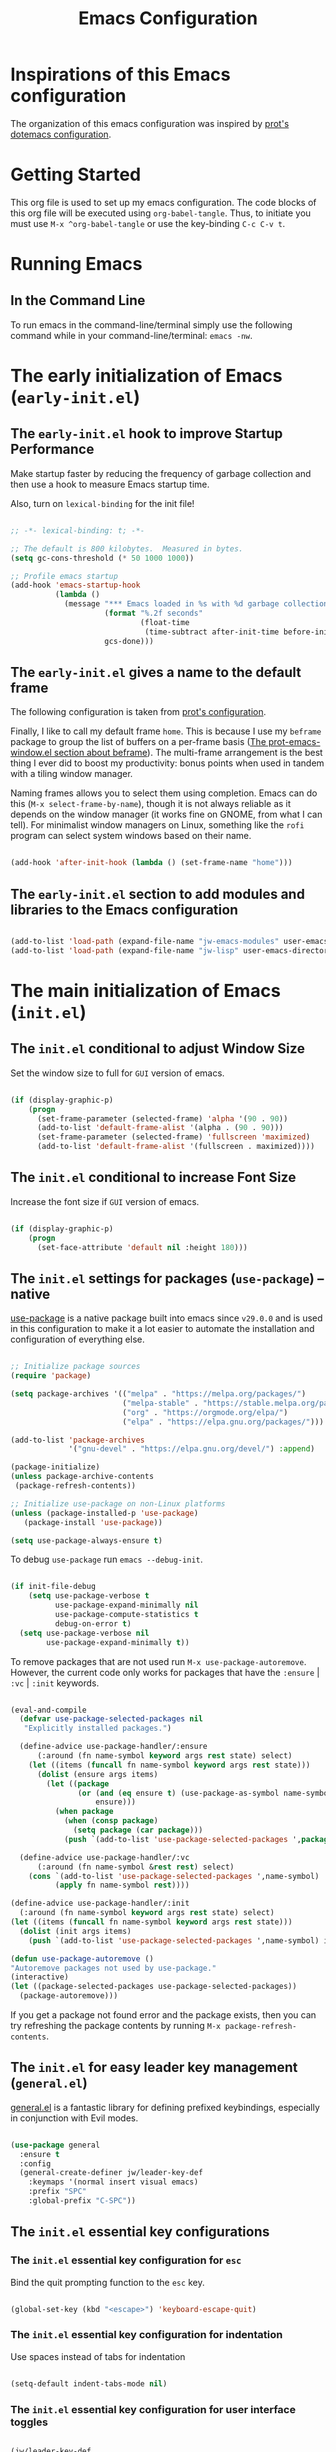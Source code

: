 #+title: Emacs Configuration

* Inspirations of this Emacs configuration

The organization of this emacs configuration was inspired by [[https://protesilaos.com/emacs/dotemacs][prot's dotemacs configuration]].

* Getting Started

This org file is used to set up my emacs configuration. The code blocks of this org file
will be executed using =org-babel-tangle=. Thus, to initiate you must use =M-x ^org-babel-tangle= or use the key-binding =C-c C-v t=.

* Running Emacs
** In the Command Line 

To run emacs in the command-line/terminal simply use the following command while in your command-line/terminal: =emacs -nw=.

* The early initialization of Emacs (=early-init.el=) 

** The =early-init.el= hook to improve Startup Performance

Make startup faster by reducing the frequency of garbage collection and then use a hook to measure Emacs startup time.

Also, turn on =lexical-binding= for the init file!

#+begin_src emacs-lisp :tangle ".emacs.d/early-init.el" :mkdirp yes

  ;; -*- lexical-binding: t; -*-

  ;; The default is 800 kilobytes.  Measured in bytes.
  (setq gc-cons-threshold (* 50 1000 1000))

  ;; Profile emacs startup
  (add-hook 'emacs-startup-hook
            (lambda ()
              (message "*** Emacs loaded in %s with %d garbage collections."
                       (format "%.2f seconds"
                               (float-time
                                (time-subtract after-init-time before-init-time)))
                       gcs-done)))

#+end_src

** The =early-init.el= gives a name to the default frame

The following configuration is taken from [[https://protesilaos.com/emacs/dotemacs#h:ad227f7e-b0a7-43f8-91d6-b50db82da9ad][prot's configuration]].

Finally, I like to call my default frame =home=. This is because I use my =beframe= package to group the list of buffers on a per-frame basis ([[https://protesilaos.com/emacs/dotemacs#h:77e4f174-0c86-460d-8a54-47545f922ae9][The prot-emacs-window.el section about beframe]]). The multi-frame arrangement is the best thing I ever did to boost my productivity: bonus points when used in tandem with a tiling window manager.

Naming frames allows you to select them using completion. Emacs can do this (=M-x select-frame-by-name=), though it is not always reliable as it depends on the window manager (it works fine on GNOME, from what I can tell). For minimalist window managers on Linux, something like the =rofi= program can select system windows based on their name.

#+begin_src emacs-lisp :tangle ".emacs.d/early-init.el" :mkdirp yes

  (add-hook 'after-init-hook (lambda () (set-frame-name "home")))

#+end_src

** The =early-init.el= section to add modules and libraries to the Emacs configuration

#+begin_src emacs-lisp :tangle ".emacs.d/early-init.el" :mkdirp yes

  (add-to-list 'load-path (expand-file-name "jw-emacs-modules" user-emacs-directory))
  (add-to-list 'load-path (expand-file-name "jw-lisp" user-emacs-directory))

#+end_src
* The main initialization of Emacs (=init.el=)
** The =init.el= conditional to adjust Window Size

Set the window size to full for =GUI= version of emacs.

#+begin_src emacs-lisp :tangle ".emacs.d/init.el" :mkdirp yes

  (if (display-graphic-p)
      (progn
        (set-frame-parameter (selected-frame) 'alpha '(90 . 90))
        (add-to-list 'default-frame-alist '(alpha . (90 . 90)))
        (set-frame-parameter (selected-frame) 'fullscreen 'maximized)
        (add-to-list 'default-frame-alist '(fullscreen . maximized))))

#+end_src

** The =init.el= conditional to increase Font Size

Increase the font size if =GUI= version of emacs.

#+begin_src emacs-lisp :tangle ".emacs.d/init.el" :mkdirp yes

  (if (display-graphic-p)
      (progn
        (set-face-attribute 'default nil :height 180)))

#+end_src
** The =init.el= settings for packages (=use-package=) --native

[[https://github.com/jwiegley/use-package][use-package]] is a native package built into emacs since =v29.0.0= and is used in this configuration to make it a lot easier to automate the installation and configuration of everything else.

#+begin_src emacs-lisp :tangle ".emacs.d/init.el" :mkdirp yes

  ;; Initialize package sources
  (require 'package)

  (setq package-archives '(("melpa" . "https://melpa.org/packages/")
                           ("melpa-stable" . "https://stable.melpa.org/packages/")
                           ("org" . "https://orgmode.org/elpa/")
                           ("elpa" . "https://elpa.gnu.org/packages/")))

  (add-to-list 'package-archives
               '("gnu-devel" . "https://elpa.gnu.org/devel/") :append)

  (package-initialize)
  (unless package-archive-contents
   (package-refresh-contents))

  ;; Initialize use-package on non-Linux platforms
  (unless (package-installed-p 'use-package)
     (package-install 'use-package))

  (setq use-package-always-ensure t)

#+end_src

To debug =use-package= run =emacs --debug-init=.

#+begin_src emacs-lisp :tangle ".emacs.d/init.el" :mkdirp yes

  (if init-file-debug
      (setq use-package-verbose t
            use-package-expand-minimally nil
            use-package-compute-statistics t
            debug-on-error t)
    (setq use-package-verbose nil
          use-package-expand-minimally t))
#+end_src

To remove packages that are not used run =M-x use-package-autoremove=. However, the current code only works for packages that have the =:ensure= | =:vc= | =:init= keywords. 

#+begin_src emacs-lisp :tangle ".emacs.d/init.el" :mkdirp yes

  (eval-and-compile
    (defvar use-package-selected-packages nil
     "Explicitly installed packages.")

    (define-advice use-package-handler/:ensure
        (:around (fn name-symbol keyword args rest state) select)
      (let ((items (funcall fn name-symbol keyword args rest state)))
        (dolist (ensure args items)
          (let ((package
                 (or (and (eq ensure t) (use-package-as-symbol name-symbol))
                     ensure)))
            (when package
              (when (consp package)
                (setq package (car package)))
              (push `(add-to-list 'use-package-selected-packages ',package) items))))))

    (define-advice use-package-handler/:vc
        (:around (fn name-symbol &rest rest) select)
      (cons `(add-to-list 'use-package-selected-packages ',name-symbol)
            (apply fn name-symbol rest))))

  (define-advice use-package-handler/:init
    (:around (fn name-symbol keyword args rest state) select)
  (let ((items (funcall fn name-symbol keyword args rest state)))
    (dolist (init args items)
      (push `(add-to-list 'use-package-selected-packages ',name-symbol) items))))

  (defun use-package-autoremove ()
  "Autoremove packages not used by use-package."
  (interactive)
  (let ((package-selected-packages use-package-selected-packages))
    (package-autoremove)))

#+end_src

If you get a package not found error and the package exists, then you can try
refreshing the package contents by running =M-x package-refresh-contents=.

** The =init.el= for easy leader key management (=general.el=)

[[https://github.com/noctuid/general.el][general.el]] is a fantastic library for defining prefixed keybindings, especially
in conjunction with Evil modes.

#+begin_src emacs-lisp :tangle ".emacs.d/init.el" :mkdirp yes

  (use-package general
    :ensure t
    :config
    (general-create-definer jw/leader-key-def
      :keymaps '(normal insert visual emacs)
      :prefix "SPC"
      :global-prefix "C-SPC"))

#+end_src

** The =init.el= essential key configurations
*** The =init.el= essential key configuration for =esc=

Bind the quit prompting function to the =esc= key.

#+begin_src emacs-lisp :tangle ".emacs.d/init.el" :mkdirp yes

  (global-set-key (kbd "<escape>") 'keyboard-escape-quit)

#+end_src

*** The =init.el= essential key configuration for indentation

Use spaces instead of tabs for indentation

#+begin_src emacs-lisp :tangle ".emacs.d/init.el" :mkdirp yes

  (setq-default indent-tabs-mode nil)

#+end_src

*** The =init.el= essential key configuration for user interface toggles

#+begin_src emacs-lisp :tangle ".emacs.d/init.el" :mkdirp yes

  (jw/leader-key-def
    "t"  '(:ignore t :which-key "toggles")
    "tw" 'whitespace-mode
    )

#+end_src
*** The =init.el= essential key configuration for =evil-mode=

This configuration uses [[https://evil.readthedocs.io/en/latest/index.html][evil-mode]] for a Vi-like modal editing experience.  [[https://github.com/emacs-evil/evil-collection][evil-collection]] is used to automatically configure various Emacs modes with Vi-like keybindings for evil-mode.

#+begin_src emacs-lisp :tangle ".emacs.d/init.el" :mkdirp yes
  (use-package evil
    :ensure t
    :init
    (setq evil-want-integration t)
    (setq evil-want-keybinding nil)
    (setq evil-want-C-u-scroll t)
    (setq evil-want-C-i-jump nil)
    :config
    (evil-mode 1)
    (define-key evil-insert-state-map (kbd "C-g") 'evil-normal-state)
    (define-key evil-insert-state-map (kbd "C-h") 'evil-delete-backward-char-and-join)

    ;; Use visual line motions even outside of visual-line-mode buffers
    (evil-global-set-key 'motion "j" 'evil-next-visual-line)
    (evil-global-set-key 'motion "k" 'evil-previous-visual-line)

    (evil-set-initial-state 'messages-buffer-mode 'normal)
    (evil-set-initial-state 'dashboard-mode 'normal))

  (use-package evil-collection
    :after evil
    :ensure t
    :config
    (evil-collection-init))

#+end_src

** The =init.el= setting to always start with the *scratch* buffer

#+begin_src emacs-lisp :tangle ".emacs.d/init.el" :mkdirp yes

  ;; Always start with *scratch*
  (setq initial-buffer-choice t)

#+end_src
** The =init.el= for additional configurations for =emacs=

#+begin_src emacs-lisp :tangle ".emacs.d/init.el" :mkdirp yes

  ;; A few more useful configurations...
  (use-package emacs
    :ensure t
    :init
    ;; TAB cycle if there are only few candidates
    ;; (setq completion-cycle-threshold 3)

    ;; Enable indentation+completion using the TAB key.
    ;; `completion-at-point' is often bound to M-TAB.
    ;; (setq tab-always-indent 'complete)

    ;; Emacs 30 and newer: Disable Ispell completion function. As an alternative,
    ;; try `cape-dict'.
    (setq text-mode-ispell-word-completion nil)

    ;; Emacs 28 and newer: Hide commands in M-x which do not apply to the current
    ;; mode.  Corfu commands are hidden, since they are not used via M-x. This
    ;; setting is useful beyond Corfu.
    (setq read-extended-command-predicate #'command-completion-default-include-p))

#+end_src

** The =init.el= user option to enable which-key

The =which-key= package provides hints for keys that complete the currently incomplete sequence. Here we determine whether to load the module or not. I personally never rely on =which-key= even if I enable its mode. If I ever need to review which key bindings are available I will either type =C-h= to complete a key sequence (produces a Help buffer with relevant keys) or I will do =C-h m= (=M-x describe-mode= to get information about the current major mode).

Remember to read how these options come into effect ([[https://protesilaos.com/emacs/dotemacs#h:5a41861f-4c38-45ac-8da2-51d77c0b4a73][The init.el user options]]).

Also check the [[https://protesilaos.com/emacs/dotemacs#h:ddb1070d-2f91-4224-ad43-ef03f038f787][prot-emacs-which-key.el module]].

#+begin_src emacs-lisp :tangle ".emacs.d/init.el" :mkdirp yes

  (defcustom prot-emacs-load-which-key nil
    "When non-nil, display key binding hints after a short delay.
  This user option must be set in the `prot-emacs-pre-custom.el'
  file.  If that file exists in the Emacs directory, it is loaded
  before all other modules of my setup."
    :group 'prot-emacs
    :type 'boolean)

#+end_src

** The =init.el= final part to load the individual modules

Load the =jw-emacs-modules=.

#+begin_src emacs-lisp :tangle ".emacs.d/init.el" :mkdirp yes

  (require 'jw-emacs-theme)
  (require 'jw-emacs-essentials)
  (require 'jw-emacs-modeline)
  (require 'jw-emacs-completion)
  (require 'jw-emacs-org)
  (require 'jw-emacs-git)
  (require 'jw-emacs-dired)
  (require 'jw-emacs-information-management)
  (require 'jw-emacs-development)
  (require 'jw-emacs-langs)

#+end_src

Load =jw-lisp=.

#+begin_src emacs-lisp :tangle ".emacs.d/init.el" :mkdirp yes

  (require 'jw-copy)

#+end_src
* The modules of my Emacs configuration (=jw-emacs-modules/=)
** The =jw-emacs-theme.el= module
*** The =jw-emacs-theme.el= section to load a theme (=doom-themes=)

I currently am using the [[https://github.com/hlissner/emacs-doom-themes][DOOM Themes]], specifically =doom-dracula=.

#+begin_src emacs-lisp :tangle ".emacs.d/jw-emacs-modules/jw-emacs-theme.el" :mkdirp yes

  (use-package doom-themes
    :init (load-theme 'doom-dracula t))

#+end_src

*** The =jw-emacs-theme.el= call to provide

#+begin_src emacs-lisp :tangle ".emacs.d/jw-emacs-modules/jw-emacs-theme.el" :mkdirp yes

  (provide 'jw-emacs-theme)

#+end_src

** The =jw-emacs-essentials.el= module
*** The =jw-emacs-essentials.el= section for gui configurations

For a minimalistic UI, the startup messages, scroll-bar, tool-bar, tooltip, menu-bar
were all removed from the display.

#+begin_src emacs-lisp :tangle ".emacs.d/jw-emacs-modules/jw-emacs-essentials.el" :mkdirp yes

  ;; Disable startup message when emacs starts
  (setq inhibit-startup-message t)

  (scroll-bar-mode -1)        ; Disable visible scrollbar
  (tool-bar-mode -1)          ; Disable the toolbar
  (tooltip-mode -1)           ; Disable tooltips
  (set-fringe-mode 10)        ; Give some breathing room

  (menu-bar-mode -1)            ; Disable the menu bar

  ;; Set up the visible bell to be on instead of the beeping
  ;; uncomment below to have the visual bell, otherwise keep the code commented
  ;; (setq visible-bell t)

#+end_src


Set up the visible bell to be on instead of the beeping. For macos it is best to leave commented below to not have the visual bell because it is distracting.
#+begin_src emacs-lisp :tangle ".emacs.d/jw-emacs-modules/jw-emacs-essentials.el"

  ;; (setq visible-bell t)

#+end_src


Enable line numbers globally, but not in the following modes: org, term, shell, and eshell.

In addition to line numbers, the column number will also be displayed. 

#+begin_src emacs-lisp :tangle ".emacs.d/jw-emacs-modules/jw-emacs-essentials.el"

  ;; Enable column numbers
  (column-number-mode)

  (global-display-line-numbers-mode t)

  ;; Disable line numbers for some modes
  (dolist (mode '(org-mode-hook
                  term-mode-hook
                  shell-mode-hook
                  eshell-mode-hook))
    (add-hook mode (lambda () (display-line-numbers-mode 0))))

#+end_src

Since =fill-paragraph= wraps =fill-column=, we adjust the size of the =fill-column= variable.

#+begin_src emacs-lisp :tangle ".emacs.d/jw-emacs-modules/jw-emacs-essentials.el"

  (setq-default fill-column 80)

#+end_src

*** The =jw-emacs-essentials.el= section for text scaling (=hydra.el=)

This is an example of using [[https://github.com/abo-abo/hydra][Hydra]] to design a transient key binding for quickly adjusting the scale of the text on screen.  We define a hydra that is bound to =C-s t s= and, once activated, =j= and =k= increase and decrease the text scale.  You can press any other key (or =f= specifically) to exit the transient key map.

#+begin_src emacs-lisp ".emacs.d/jw-emacs-modules/jw-emacs-essentials.el" :mkdirp yes

  (use-package hydra)

  (defhydra hydra-text-scale (:timeout 4)
    "scale text"
    ("j" text-scale-increase "in")
    ("k" text-scale-decrease "out")
    ("f" nil "finished" :exit t))

  (jw/leader-key-def
    "ts" '(hydra-text-scale/body :which-key "scale text"))

#+end_src

*** The =jw-emacs-essentials.el= section for =helpful.el=

[[https://github.com/Wilfred/helpful][Helpful]] adds a lot of very helpful (get it?) information to Emacs' =describe-= command buffers.  For example, if you use =describe-function=, you will not only get the documentation about the function, you will also see the source code of the function and where it gets used in other places in the Emacs configuration.  It is very useful for figuring out how things work in Emacs.

#+begin_src emacs-lisp ".emacs.d/jw-emacs-modules/jw-emacs-essentials.el" :mkdirp yes

  (use-package helpful
    :bind
    ([remap describe-command] . helpful-command)
    ([remap describe-key] . helpful-key))

#+end_src

*** The =jw-emacs-essentials.el= call to provide

#+begin_src emacs-lisp :tangle ".emacs.d/jw-emacs-modules/jw-emacs-essentials.el" :mkdirp yes

  (provide 'jw-emacs-essentials)

#+end_src

** The =jw-emacs-modeline.el= module
*** The =jw-emacs-modeline.el= basic user interface configuration

#+begin_src emacs-lisp :tangle ".emacs.d/jw-emacs-modules/jw-emacs-modeline.el" :mkdirp yes

  (setq display-time-format "%l:%M %p %b %y"
        display-time-default-load-average nil)

#+end_src

*** The =jw-emacs-modeline.el= section for =doom-modeline=

[[https://github.com/seagle0128/doom-modeline][doom-modeline]] is a very attractive and rich (yet still minimal) mode line configuration for Emacs.  The default configuration is quite good but you can check out the [[https://github.com/seagle0128/doom-modeline#customize][configuration options]] for more things you can enable or disable.

If you are running in the =macos= terminal, then you have to make sure that you set the font to =Droid Sans Mono Nerd Font Complete 18=. You can do this by the following steps:

- Navigate to =Settings=
- Navigate to =Profiles= tab
- Navigate to =Text= subtab
- Under the =Font= menu click on =Change=
- Select the appropriate font


#+begin_src emacs-lisp :tangle ".emacs.d/jw-emacs-modules/jw-emacs-modeline.el" :mkdirp yes

  (use-package doom-modeline
    :ensure t
    :init (doom-modeline-mode 1)
    :custom ((doom-modeline-height 15)))

#+end_src


=doom-modeline= icons rely on =nerd-icons=. Thus, you must install the =nerd-icons= if you want to use the icons on the modeline.

#+begin_src emacs-lisp :tangle ".emacs.d/jw-emacs-modules/jw-emacs-modeline.el"

  (use-package nerd-icons
    ;; :custom
    ;; The Nerd Font you want to use in GUI
    ;; "Symbols Nerd Font Mono" is the default and is recommended
    ;; but you can use any other Nerd Font if you want
    ;; (nerd-icons-font-family "Symbols Nerd Font Mono")
    )

#+end_src


To turn off icons uncomment the following:

#+begin_src emacs-lisp :tangle ".emacs.d/jw-emacs-modules/jw-emacs-modeline.el"

  ;; (setq doom-modeline-icon nil)

#+end_src


The following contains configurations of the =doom-modeline=. All the configurations here use the =setq=.


#+begin_src emacs-lisp :tangle ".emacs.d/jw-emacs-modules/jw-emacs-modeline.el"

  ;; If non-nil, a word count will be added to the selection-info modeline segment.
  (setq doom-modeline-enable-word-count t)

  ;; Major modes in which to display word count continuously.
  ;; Also applies to any derived modes. Respects `doom-modeline-enable-word-count'.
  ;; If it brings the sluggish issue, disable `doom-modeline-enable-word-count' or
  ;; remove the modes from `doom-modeline-continuous-word-count-modes'.
  (setq doom-modeline-continuous-word-count-modes '(markdown-mode gfm-mode org-mode))

#+end_src


Display the virtual environment version.

#+begin_src emacs-lisp :tangle ".emacs.d/jw-emacs-modules/jw-emacs-modeline.el"

  (setq doom-modeline-env-version t)

#+end_src

*** The =jw-emacs-modeline.el= call to provide

#+begin_src emacs-lisp :tangle ".emacs.d/jw-emacs-modules/jw-emacs-modeline.el" :mkdirp yes

  (provide 'jw-emacs-modeline)

#+end_src

** The =jw-emacs-completion.el= module
*** The =jw-emacs-completion.el= section for preserving minibuffer history (=savehist.el=)

#+begin_src emacs-lisp :tangle ".emacs.d/jw-emacs-modules/jw-emacs-completion.el" :mkdirp yes

  (use-package savehist
    :config
    (setq history-length 25)
    (savehist-mode 1))

    ;; Individual history elements can be configured separately
    ;;(put 'minibuffer-history 'history-length 25)
    ;;(put 'evil-ex-history 'history-length 50)
    ;;(put 'kill-ring 'history-length 25))

#+end_src

*** The =jw-emacs-completion.el= section for completions (=vertico.el=)

#+begin_src emacs-lisp :tangle ".emacs.d/jw-emacs-modules/jw-emacs-completion.el" :mkdirp yes

  (defun jw/minibuffer-backward-kill (arg)
    "When minibuffer is completing a file name delete up to parent
  folder, otherwise delete a word"
    (interactive "p")
    (if minibuffer-completing-file-name
        ;; Borrowed from https://github.com/raxod502/selectrum/issues/498#issuecomment-803283608
        (if (string-match-p "/." (minibuffer-contents))
            (zap-up-to-char (- arg) ?/)
          (delete-minibuffer-contents))
        (delete-word (- arg))))

  (use-package vertico
    :ensure t
    :bind (:map vertico-map
           ("C-j" . vertico-next)
           ("C-k" . vertico-previous)
           ("C-f" . vertico-exit)
           :map minibuffer-local-map
           ("M-h" . jw/minibuffer-backward-kill))
    :custom
    (vertico-cycle t)
    :custom-face
    (vertico-current ((t (:background "#3a3f5a"))))
    :init
    (vertico-mode))

#+end_src
*** The =jw-emacs-completion.el= section for completions in region (=corfu.el=)

#+begin_src emacs-lisp :tangle ".emacs.d/jw-emacs-modules/jw-emacs-completion.el" :mkdirp yes
  (use-package corfu
    :ensure t
    ;; Optional customizations
    :custom
    (corfu-cycle t)                ;; Enable cycling for `corfu-next/previous'
    (corfu-auto t)                 ;; Enable auto completion
    (corfu-auto-prefix 2)
    (corfu-auto-delay 0.8)
    (corfu-popinfo-delay '(0.5 . 0.2))
    (corfu-preview-current 'insert) ; insert previewed candidate
    (corfu-preselect 'prompt)
    ;; (corfu-separator ?\s)          ;; Orderless field separator
    ;; (corfu-quit-at-boundary nil)   ;; Never quit at completion boundary
    ;; (corfu-quit-no-match nil)      ;; Never quit, even if there is no match
    ;; (corfu-preview-current nil)    ;; Disable current candidate preview
    ;; (corfu-preselect 'prompt)      ;; Preselect the prompt
    ;; (corfu-on-exact-match nil)     ;; Configure handling of exact matches
    ;; (corfu-scroll-margin 5)        ;; Use scroll margin
    :bind (:map corfu-map
         ("C-j" . corfu-next)
         ("C-k" . corfu-previous)
         ("C-f" . corfu-insert))
    ;; Enable Corfu only for certain modes.
    ;; :hook ((prog-mode . corfu-mode)
    ;;        (shell-mode . corfu-mode)
    ;;        (eshell-mode . corfu-mode))

    ;; Recommended: Enable Corfu globally.  This is recommended since Dabbrev can
    ;; be used globally (M-/).  See also the customization variable
    ;; `global-corfu-modes' to exclude certain modes.
    :init
    (global-corfu-mode))

#+end_src
*** The =jw-emacs-completion.el= section for completions in region on terminal

Since =corfu.el= does not support running emacs in the terminal, I will just stick with =company.el= instead of =corfu-terminal=.

[[http://company-mode.github.io/][Company Mode]] provides a nicer in-buffer completion interface than =completion-at-point= which is more reminiscent of what you would expect from an IDE.  We add a simple configuration to make the keybindings a little more useful (=TAB= now completes the selection and initiates completion at the current location if needed).

We also use [[https://github.com/sebastiencs/company-box][company-box]] to further enhance the look of the completions with icons and better overall presentation.


#+begin_src emacs-lisp :tangle ".emacs.d/jw-emacs-modules/jw-emacs-completion.el" :mkdirp yes

  (unless (display-graphic-p)
      (progn
        ;; Configuration for GUI mode
        (use-package company
          :after eglot
          :hook (eglot--managed-mode . company-mode)
          :bind (:map company-active-map
                 ("<tab>" . company-complete-selection))
                (:map eglot-mode-map
                 ("<tab>" . company-indent-or-complete-common))
          :custom
          (company-minimum-prefix-length 1)
          (company-idle-delay 0.0))
      
        (use-package company-box
          :hook (company-mode . company-box-mode)))
    ;; Configuration for terminal mode (optional)
    ;; Add your terminal mode specific configuration here
    )

#+end_src

*** The =jw-emacs-completion.el= section for candidate filtering (=orderless.el=)

#+begin_src emacs-lisp :tangle ".emacs.d/jw-emacs-modules/jw-emacs-completion.el" :mkdirp yes

  (use-package orderless
    :init
    (setq completion-styles '(orderless)
          completion-category-defaults nil
          completion-category-overrides '((file (styles . (partial-completion))))))

#+end_src

*** The =jw-emacs-completion.el= section for completion annotations (=marginalia.el=)

Marginalia provides helpful annotations for various types of minibuffer completions. You can think of it as a replacement of =ivy-rich=.

#+begin_src emacs-lisp :tangle ".emacs.d/jw-emacs-modules/jw-emacs-completion.el" :mkdirp yes

  (use-package marginalia
    :after vertico
    :ensure t
    :custom
    (marginalia-annotators '(marginalia-annotators-heavy marginalia-annotators-light nil))
    :init
    (marginalia-mode))

#+end_src

*** The =jw-emacs-completion.el= call to provide

#+begin_src emacs-lisp :tangle ".emacs.d/jw-emacs-modules/jw-emacs-completion.el" :mkdirp yes

  (provide 'jw-emacs-completion)

#+end_src

** The =jw-emacs-org.el= module
*** The =jw-emacs-org.el= section for org-mode setup --native

Set up Org Mode with a baseline configuration. The following sections will add more things to it.

#+begin_src emacs-lisp :tangle ".emacs.d/jw-emacs-modules/jw-emacs-org.el" :mkdirp yes

  (defun jw/org-mode-setup ()
    (org-indent-mode) ;; auto-indentation for headings
    (variable-pitch-mode 1) ;; cause fonts to vary by proportionality
    (visual-line-mode 1)) ;; wrap the text so that it does not go out of view

  (use-package org
    :hook (org-mode . jw/org-mode-setup)
    :config
    (setq org-ellipsis " ▾") ;; when org headings closed down arrow instead of ellipsis
    )


#+end_src

*** The =jw-emacs-org.el= section for bullets

Customize the heading bullets to make it consistent and nicer.

#+begin_src emacs-lisp :tangle ".emacs.d/jw-emacs-modules/jw-emacs-org.el" :mkdirp yes

  (use-package org-bullets
    :after org
    :hook (org-mode . org-bullets-mode)
    :custom
    (org-bullets-bullet-list '("◉" "○" "●" "○" "●" "○" "●")))

#+end_src

*** The =jw-emacs-org.el= section for inline images


#+begin_src emacs-lisp :tangle ".emacs.d/jw-emacs-modules/jw-emacs-org.el" :mkdirp yes

  (setq org-image-actual-width nil)
  (setq org-startup-with-inline-images t)
  (add-hook 'org-mode-hook 'org-display-inline-images)

#+end_src

*** The =jw-emacs-org.el= section for =org-transclusion=

#+begin_src emacs-lisp :tangle ".emacs.d/jw-emacs-modules/jw-emacs-org.el" :mkdirp yes

  (unless (package-installed-p 'org-transclusion)
    (package-refresh-contents)
    (package-install 'org-transclusion))

  (require 'org-transclusion)

#+end_src

*** The =jw-emacs-org.el= section for structured templates (=org-tempo=)

These structured templates are used to auto generate code blocks for org mode. In order
to use the template simply type =<= followed by the abbreviation of the language and
hit the =TAB= button. For example, the python snippit would be =<py TAB=.

#+begin_src emacs-lisp :tangle ".emacs.d/jw-emacs-modules/jw-emacs-org.el" :mkdirp yes

;; This is needed as of Org 9.2
(require 'org-tempo)

(add-to-list 'org-structure-template-alist '("sh" . "src shell"))
(add-to-list 'org-structure-template-alist '("el" . "src emacs-lisp"))
(add-to-list 'org-structure-template-alist '("py" . "src python"))

#+end_src

*** The =jw-emacs-org.el= section for auto-tangle

This snippet adds a hook to =org-mode= buffers so that =jw/org-babel-tangle-config= gets executed each time such a buffer gets saved.  This function checks to see if the file being saved is the Emacs.org file you're looking at right now, and if so, automatically exports the configuration here to the associated output files.

#+begin_src emacs-lisp :tangle ".emacs.d/jw-emacs-modules/jw-emacs-org.el" :mkdirp yes

  ;; Automatically tangle our Emacs.org config file when we save it
  (defun jw/org-babel-tangle-config ()
    (when (string-equal (buffer-file-name)
                        (expand-file-name "~/.dotfiles/Emacs.org"))
      ;; Dynamic scoping to the rescue
      (let ((org-confirm-babel-evaluate nil))
        (org-babel-tangle))))

  (add-hook 'org-mode-hook (lambda () (add-hook 'after-save-hook #'jw/org-babel-tangle-config)))

#+end_src

*** The =jw-emacs-org.el= section for executing code (=org-babel=)

To execute or export code in =org-mode= code blocks, you'll need to set up =org-babel-load-languages= for each language you'd like to use. [[https://orgmode.org/worg/org-contrib/babel/languages.html][This page]] documents all of the languages that you can use with =org-babel=.

#+begin_src emacs-lisp :tangle ".emacs.d/jw-emacs-modules/jw-emacs-org.el" :mkdirp yes

  (org-babel-do-load-languages
    'org-babel-load-languages
    '((emacs-lisp . t)
      (python . t)))

  (push '("conf-unix" . conf-unix) org-src-lang-modes)

#+end_src

*** The =jw-emacs-org.el= section for text display (=visual-fill-column.el=)

=visual-fill-column= will create a document looking display with the extra padding on the left and on the right.

#+begin_src emacs-lisp :tangle ".emacs.d/jw-emacs-modules/jw-emacs-org.el" :mkdirp yes

  (defun jw/org-mode-visual-fill ()
    (setq visual-fill-column-width 100
          visual-fill-column-center-text t)
    (visual-fill-column-mode 1))

  (use-package visual-fill-column
    :hook (org-mode . jw/org-mode-visual-fill))

#+end_src
*** The =jw-emacs-org.el= section for org-latex

#+begin_src emacs-lisp :tangle ".emacs.d/jw-emacs-modules/jw-emacs-org.el" :mkdirp yes

(with-eval-after-load 'ox-latex
  (add-to-list 'org-latex-classes
               '("org-plain-latex"
                 "\\documentclass{article}
             [NO-DEFAULT-PACKAGES]
             [PACKAGES]
             [EXTRA]"
                 ("\\section{%s}" . "\\section*{%s}")
                 ("\\subsection{%s}" . "\\subsection*{%s}")
                 ("\\subsubsection{%s}" . "\\subsubsection*{%s}")
                 ("\\paragraph{%s}" . "\\paragraph*{%s}")
                 ("\\subparagraph{%s}" . "\\subparagraph*{%s}")))

  (add-to-list 'org-latex-classes
               '("org-plain-no-section-numbering-latex"
                 "\\documentclass{article}
             [NO-DEFAULT-PACKAGES]
             [PACKAGES]
             [EXTRA]"
                 ("\\section*{%s}" . "\\section*{%s}")
                 ("\\subsection*{%s}" . "\\subsection*{%s}")
                 ("\\subsubsection*{%s}" . "\\subsubsection*{%s}")
                 ("\\paragraph*{%s}" . "\\paragraph*{%s}")
                 ("\\subparagraph*{%s}" . "\\subparagraph*{%s}"))))

#+end_src

*** The =jw-emacs-org.el= call to provide

#+begin_src emacs-lisp :tangle ".emacs.d/jw-emacs-modules/jw-emacs-org.el" :mkdirp yes

  (provide 'jw-emacs-org)

#+end_src

** The =jw-emacs-git.el= module
*** The =jw-emacs-git.el= section for =magit.el=

[[https://magit.vc/][Magit]] is the best Git interface I've ever used.  Common Git operations are easy to execute quickly using Magit's command panel system.

#+begin_src emacs-lisp :tangle ".emacs.d/jw-emacs-modules/jw-emacs-git.el" :mkdirp yes

  (require 'package)
  (add-to-list 'package-archives
               '("melpa" . "https://melpa.org/packages/") t)

  (use-package magit
    :custom
    (magit-display-buffer-function #'magit-display-buffer-same-window-except-diff-v1))

  ;; NOTE: Make sure to configure a GitHub token before using this package!
  ;; - https://magit.vc/manual/forge/Token-Creation.html#Token-Creation
  ;; - https://magit.vc/manual/ghub/Getting-Started.html#Getting-Started
  (use-package forge)

#+end_src


Sign git commits with ssh rather than gpg. Not the optimal solution, but the solution was found to work on this  issue on magit github repo: [[https://github.com/magit/magit/discussions/5046][magit ssh signing discussion]]

#+begin_src emacs-lisp :tangle ".emacs.d/jw-emacs-modules/jw-emacs-git.el" :mkdirp yes

  (defun magit-read-gpg-signing-key (prompt &optional initial-input history)
    "")

#+end_src

*** The =jw-emacs-git.el= call to provide

#+begin_src emacs-lisp :tangle ".emacs.d/jw-emacs-modules/jw-emacs-git.el" :mkdirp yes

  (provide 'jw-emacs-git)

#+end_src

** The =jw-emacs-dired.el= module
*** The =jw-emacs-dired.el= section for dired display

#+begin_src emacs-lisp :tangle ".emacs.d/jw-emacs-modules/jw-emacs-dired.el" :mkdirp yes

  (setq dired-listing-switches "-alD")

#+end_src

*** The =jw-emacs-dired.el= section for gnu =gls=

For macos, make sure to have =coreutils= installed. To install run, =brew install coreutils=

#+begin_src emacs-lisp :tangle ".emacs.d/jw-emacs-modules/jw-emacs-dired.el" :mkdirp yes

  (setq insert-directory-program "gls" 
       dired-use-ls-dired t)

#+end_src

*** The =jw-emacs-dired.el= call to provide

#+begin_src emacs-lisp :tangle ".emacs.d/jw-emacs-modules/jw-emacs-dired.el" :mkdirp yes

  (provide 'jw-emacs-dired)

#+end_src

** The =jw-emacs-information-management.el= module
*** The =jw-emacs-information-management.el= section for =denote=

#+begin_src emacs-lisp :tangle ".emacs.d/jw-emacs-modules/jw-emacs-information-management.el" :mkdirp yes

  (use-package denote
                   :ensure t)

  (setq denote-directory (expand-file-name "~/Otzar/Gnosis/"))
  (setq denote-save-buffer-after-creation nil)

#+end_src


#+begin_src emacs-lisp :tangle ".emacs.d/jw-emacs-modules/jw-emacs-information-management.el" :mkdirp yes

  (setq denote-known-keywords '("theology" "philosophy" "politics" "journal" "analysis" "linguistics"))
  (setq denote-infer-keywords t)
  (setq denote-sort-keywords t)

#+end_src

#+begin_src emacs-lisp :tangle ".emacs.d/jw-emacs-modules/jw-emacs-information-management.el" :mkdirp yes

  (setq denote-file-type nil) ; Org is the default, set others here
  (setq denote-prompts '(subdirectory title keywords))
  (setq denote-excluded-directories-regexp nil)
  (setq denote-excluded-keywords-regexp nil)
  (setq denote-rename-no-confirm nil) ; Set to t if you are familiar with `denote-rename-file'

  ;; Pick dates, where relevant, with Org's advanced interface:
  (setq denote-date-prompt-use-org-read-date t)
  ;; Read this manual for how to specify `denote-templates'.  We do not
  ;; include an example here to avoid potential confusion.
  (setq denote-date-format nil) ; read doc string

  ;; By default, we do not show the context of links.  We just display
  ;; file names.  This provides a more informative view.
  (setq denote-backlinks-show-context t)

  ;; Also see `denote-link-backlinks-display-buffer-action' which is a bit
  ;; advanced.

  ;; If you use Markdown or plain text files (Org renders links as buttons
  ;; right away)
  (add-hook 'find-file-hook #'denote-link-buttonize-buffer)

  (with-eval-after-load 'org-capture
  (setq denote-org-capture-specifiers "%l\n%i\n%?")
  (add-to-list 'org-capture-templates
               '("n" "New note (with denote.el)" plain
                 (file denote-last-path)
                 #'denote-org-capture
                 :no-save t
                 :immediate-finish nil
                 :kill-buffer t
                 :jump-to-captured t)))

  ;; Also check the commands `denote-link-after-creating',
  ;; `denote-link-or-create'.  You may want to bind them to keys as well.


  ;; If you want to have Denote commands available via a right click
  ;; context menu, use the following and then enable
  ;; `context-menu-mode'.
  (add-hook 'context-menu-functions #'denote-context-menu)

#+end_src

*** The =jw-emacs-information-management.el= section for clean directories

Move the =#<FILE>#= to a temporary directory instead of root directory.

#+begin_src emacs-lisp :tangle ".emacs.d/jw-emacs-modules/jw-emacs-information-management.el" :mkdirp yes

  (setq backup-directory-alist `(("." . ,(expand-file-name "tmp/backups/" user-emacs-directory))))

  (setq lock-file-name-transforms
      '(("\\`/.*/\\([^/]+\\)\\'" "/var/tmp/\\1" t)))

#+end_src

*** The =jw-emacs-information-management.el= call to provide

#+begin_src emacs-lisp :tangle ".emacs.d/jw-emacs-modules/jw-emacs-information-management.el" :mkdirp yes

  (provide 'jw-emacs-information-management)

#+end_src

** The =jw-emacs-development.el= module
*** The =jw-emacs-development.el= section for =project.el=  --native

#+begin_src emacs-lisp :tangle ".emacs.d/jw-emacs-modules/jw-emacs-development.el" :mkdirp yes

  (require 'project)

#+end_src


Set the project paths, but currently the code below only works for =emacs 30+=.

#+begin_src emacs-lisp :tangle ".emacs.d/jw-emacs-modules/jw-emacs-development.el" :mkdirp yes
   (defun jw/project-prompter ()
        (read-file-name "Select a project folder:"
                        "~/Projects/Code/"
                        nil
                        nil
                        nil
                        #'file-directory-p))
   (setq project-prompter #'jw/project-prompter)

#+end_src

*** The =jw-emacs-development.el= section for visualizing parent delimiters --native

=show-paren-mode= allows one to see matching pairs of parentheses and other characters. When point is on the opening character of one of the paired characters, the other is highlighted. When the point is after the closing character of one of the paired characters, the other is highlighted. 

#+begin_src emacs-lisp :tangle ".emacs.d/jw-emacs-modules/jw-emacs-development.el" :mkdirp yes

  (show-paren-mode 1)

#+end_src

*** The =jw-emacs-development.el= section for visualizing all delimiters 

[[https://github.com/Fanael/rainbow-delimiters][rainbow-delimiters]] is useful in programming modes because it colorizes nested parentheses and brackets according to their nesting depth.  This makes it a lot easier to visually match parentheses in Emacs Lisp code without having to count them yourself.

#+begin_src emacs-lisp :tangle ".emacs.d/jw-emacs-modules/jw-emacs-development.el" :mkdirp yes

(use-package rainbow-delimiters
  :hook (prog-mode . rainbow-delimiters-mode))

#+end_src

*** The =jw-emacs-development.el= section for pairing delimiters (=electric-pair-mode=) --native

=electric-pair-mode= will auto pair delimiters for you. One issue with the auto pairing is the =<= character in =org-mode=. The following hook to the enabling of =electric-pair-mode= aims to solve the issue when in =org-mode=.

#+begin_src emacs-lisp :tangle ".emacs.d/jw-emacs-modules/jw-emacs-development.el" :mkdirp yes

  (electric-pair-mode t)

  (add-hook 'org-mode-hook (lambda ()
           (setq-local electric-pair-inhibit-predicate
                   `(lambda (c)
                  (if (char-equal c ?<) t (,electric-pair-inhibit-predicate c))))))

#+end_src

*** The =jw-emacs-development.el= section for pairing delimiters (=evil-surround=)

=evil-surround= emulates [[https://github.com/tpope/vim-surround][surround.vim]]. For usage instructions visit [[https://github.com/emacs-evil/evil-surround][evil-surround]]

#+begin_src emacs-lisp :tangle ".emacs.d/jw-emacs-modules/jw-emacs-development.el" :mkdirp yes

  (use-package evil-surround
    :ensure t
    :config
    (global-evil-surround-mode 1))

#+end_src

*** The =jw-emacs-development.el= section for logging keys (=command-log-mode=)

[[https://github.com/lewang/command-log-mode][command-log-mode]] is useful for displaying a panel showing each key binding you use in a panel on the right side of the frame. Great for live streams and screencasts!


#+begin_src emacs-lisp :tangle ".emacs.d/jw-emacs-modules/jw-emacs-development.el" :mkdirp yes

  (use-package command-log-mode)

#+end_src

To activate =command-log-mode= you must first run =M-x global-command-log-mode= to have =command-log-mode= in every buffer and then run =M-x clm/toggle-command-log-buffer= to have the buffer be displayed.
*** The =jw-emacs-development.el= call to provide

#+begin_src emacs-lisp :tangle ".emacs.d/jw-emacs-modules/jw-emacs-development.el" :mkdirp yes

  (provide 'jw-emacs-development)

#+end_src

** The =jw-emacs-which-key.el= module

There is a user option in my setup to load this module ([[https://protesilaos.com/emacs/dotemacs#h:24324854-1f8c-4d8b-aa7c-291de968cbf4][The init.el option to enable which-key]]).

When the =which-key-mode= is enabled, any incomplete key sequence will produce a popup at the lower part of the Emacs frame showing keys that complete the current sequence together with the name of the command they are invoking.

#+begin_src emacs-lisp :tangle ".emacs.d/jw-emacs-modules/jw-emacs-which-key.el" :mkdirp yes

  (use-package which-key
    :ensure t
    :hook (after-init . which-key-mode)
    :config
    (setq which-key-separator "  ")
    (setq which-key-prefix-prefix "... ")
    (setq which-key-max-display-columns 3)
    (setq which-key-idle-delay 1.5)
    (setq which-key-idle-secondary-delay 0.25)
    (setq which-key-add-column-padding 1)
    (setq which-key-max-description-length 40))

  (provide 'jw-emacs-which-key)

#+end_src
** The =jw-emacs-langs.el= module
*** The =jw-emacs-langs.el= section for language server configuration (=eglot=) --native

Undo the Eglot modifications of =completion-category-defaults=.
#+begin_src emacs-lisp :tangle ".emacs.d/jw-emacs-modules/jw-emacs-langs.el" :mkdirp yes

  (with-eval-after-load 'eglot
     (setq completion-category-defaults nil))

#+end_src
*** The =jw-emacs-langs.el= call to provide

#+begin_src emacs-lisp :tangle ".emacs.d/jw-emacs-modules/jw-emacs-langs.el" :mkdirp yes

  (provide 'jw-emacs-langs)

#+end_src

* The custom libraries of my Emacs configuration (=jw-lisp/=)
** The =jw-copy.el= library

*** The =jw-copy.el= for copying file path

#+begin_src emacs-lisp :tangle ".emacs.d/jw-lisp/jw-copy.el" :mkdirp yes
  (defun jw-dired-get-file-path ()
    "Get the full path of the file at point in Dired mode and display it in the minibuffer."
    (interactive)
    (let ((file (dired-get-file-for-visit)))
      (message file)
      (kill-new file)))

  (define-key dired-mode-map (kbd "C-c p") 'jw-dired-get-file-path)

#+end_src


*** The =jw-copy.el= for copying a file

#+begin_src emacs-lisp :tangle ".emacs.d/jw-lisp/jw-copy.el" :mkdirp yes

  (defun jw-copy-file (source-file destination-file)
    "Copy a file from SOURCE-FILE to DESTINATION-FILE."
    (interactive "FSource file: \nFDestination file: ")
    (if (file-exists-p source-file)
        (let ((dest-dir (file-name-directory destination-file)))
          (if (file-exists-p dest-dir)
              (if (not (file-exists-p destination-file))
                  (progn
                    (copy-file source-file destination-file)
                    (message "File copied successfully."))
                (message "Destination file already exists. Choose another destination."))
            (message "Destination directory does not exist.")))
      (message "Source file does not exist.")))

#+end_src

*** The =jw-copy.el= call to provide

#+begin_src emacs-lisp :tangle ".emacs.d/jw-lisp/jw-copy.el" :mkdirp yes

  (provide 'jw-copy)

#+end_src


* The archive of deprecated Emacs Configurations (=archive/emacs/=)

The following code consists of legacy code that is no longer used in this emacs configuration. However, it is recommended to keep a history of the previous configurations that I used for packages no longer used as references, which on rare occasion be reinstated.

** =org-roam.el= Configurations

#+begin_src emacs-lisp :tangle "archive/emacs/jw-emacs-org-roam.el" :mkdirp yes

  (use-package org-roam
    :ensure t
    :custom
    (org-roam-directory (file-truename "~/OrgRoamTest/"))
    :bind (("C-c n l" . org-roam-buffer-toggle)
           ("C-c n f" . org-roam-node-find)
           ("C-c n g" . org-roam-graph)
           ("C-c n i" . org-roam-node-insert)
           ("C-c n c" . org-roam-capture)
           ;; Dailies
           ("C-c n j" . org-roam-dailies-capture-today))
    :config
    If you're using a vertical completion framework, you might want a more informative completion interface
    (setq org-roam-node-display-template (concat "${title:*} " (propertize "${tags:10}" 'face 'org-tag)))
    (org-roam-db-autosync-mode)
    If using org-roam-protocol
    (require 'org-roam-protocol))

#+end_src

Code taken and adjusted for my usecase from [[https://www.reddit.com/r/emacs/comments/135dhh5/code_snippet_to_switch_between_multiple/][@SnooPets20's post.]]

The idea of this switching is to maximize the utility of =org-roam=. In some cases, especially when learning new things, using the *Zettlekasten* method would be ideal as it is devoid of hierarchical structure, thus allowing pure linkages that are not tainted with biases or influencing on how it is perceived by the framework in which it resides. However, for other things it may be more useful to integrate everything in a more hierarchical fashion and create links between different hierarchies.

In order to maintain these various usecases, the content of each should be stored outside the =org-roam= directory (to avoid duplication). 

#+begin_src emacs-lisp :tangle "archive/emacs/jw-emacs-org-roam.el" :mkdirp yes

  (setq zettlekasten-paths-alist '(("Main" . "~/Trove/Epektasi/")
                                   ("Zettlekasten" . "~/Trove/Zettlekasten/")
                                   ("Test" . "~/OrgRoamTest/")))

  (defun switch-zettlekasten ()
    (interactive)
    (let* ((keys (mapcar #'car zettlekasten-paths-alist))
           (prompt (format "Select Zettlekasten:"))
           (key (completing-read prompt keys))
           (chosen-zettlekasten-path (cdr (assoc key zettlekasten-paths-alist))))
      (setq org-roam-directory chosen-zettlekasten-path)
      (setq org-roam-db-location (concat chosen-zettlekasten-path "org-roam.db"))
      (org-roam-db-sync)))

#+end_src

** =org-roam-ui.el= Configurations

=org-roam-ui= is used to visualize =org-roam= web. 

#+begin_src emacs-lisp :tangle "archive/emacs/jw-emacs-org-roam-ui.el" :mkdirp yes

  (use-package org-roam-ui
    :ensure t)

#+end_src

** =which-key.el= Configurations

[[https://github.com/justbur/emacs-which-key][which-key]] is a useful UI panel that appears when you start pressing any key binding in Emacs to offer you all possible completions for the prefix. For example, if you press =C-c= (hold control and press the letter =c=), a panel will appear at the bottom of the frame displaying all of the bindings under that prefix and which command they run. This is very useful for learning the possible key bindings in the mode of your current buffer.

#+begin_src emacs-lisp :tangle "archive/emacs/jw-emacs-which-key.el" :mkdirp yes

  (use-package which-key
    :init (which-key-mode)
    :diminish which-key-mode
    :config
    (setq which-key-idle-delay 1))

#+end_src
** =projectile.el= Configurations

[[https://projectile.mx/][Projectile]] is a project management library for Emacs which makes it a lot easier to navigate around code projects for various languages.  Many packages integrate with Projectile so it's a good idea to have it installed even if you don't use its commands directly.

#+begin_src emacs-lisp :tangle "archive/emacs/jw-emacs-projectile.el" :mkdirp yes

  (use-package projectile
    :diminish projectile-mode
    :config (projectile-mode)
    :custom ((projectile-completion-system 'ivy))
    :bind-keymap
    ("C-c p" . projectile-command-map)
    :init
    NOTE: Set this to the folder where you keep your Git repos!
    (when (file-directory-p "~/projects-code")
      (setq projectile-project-search-path '("~/projects-code")))
    (setq projectile-switch-project-action #'projectile-dired))

  (use-package counsel-projectile
    :config (counsel-projectile-mode))

#+end_src

#+begin_src emacs-lisp :tangle "archive/emacs/jw-emacs-projectile.el" :mkdirp yes

  (jw/leader-key-def
    "pf"  'projectile-find-file
    "ps"  'projectile-switch-project
    "pp"  'projectile-find-file
    "pc"  'projectile-compile-project
    "pd"  'projectile-dired)

#+end_src

*** Rationale for Archiving

The reason why =projectile= is archived is because I want to utilize the built in emacs package =project.el=. Additionally, my previous configuration utilized =ivy= and currently I am not using it for my completion system. I have also noticed that =project.el= encountered significant amount of lag when changing to a project file, thus to mitigate that lag, I have decided to switch away from =projectile=. Note, there are amazing features that =projectile= offers, however I do not use them, so I see no point in using =projectile= anymore. 

** =org-tangle= Configuration

The following line =#+PROPERTY: header-args:emacs-lisp :tangle .emacs.d/init.el :mkdirp yes= cause the tangle command to compile and save the code blocks in the =.emacs.d/init.el= file.

; #+PROPERTY: header-args:emacs-lisp :tangle .emacs.d/init.el :mkdirp yes
